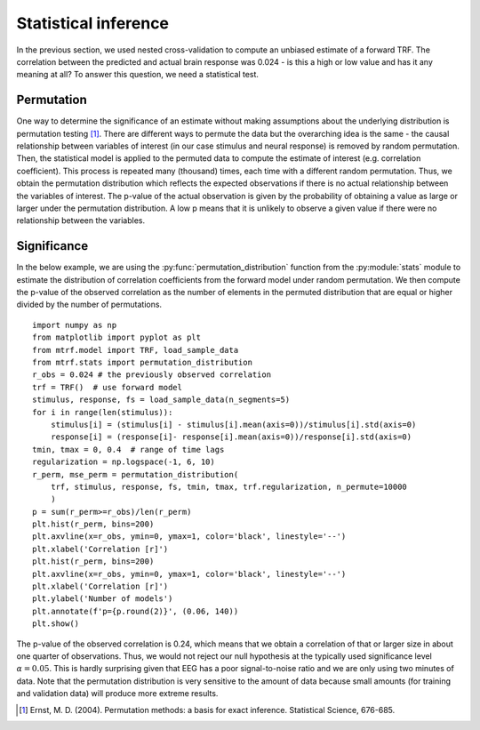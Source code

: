 Statistical inference
=====================

In the previous section, we used nested cross-validation to compute an unbiased estimate of a forward TRF. The correlation between the predicted and actual brain response was 0.024 - is this a high or low value and has it any meaning at all? To answer this question, we need a statistical test.

Permutation
-----------
One way to determine the significance of an estimate without making assumptions about the underlying distribution is permutation testing [#f1]_. There are different ways to permute the data but the overarching idea is the same - the causal relationship between variables of interest (in our case stimulus and neural response) is removed by random permutation. Then, the statistical model is applied to the permuted data to compute the estimate of interest (e.g. correlation coefficient). This process is repeated many (thousand) times, each time with a different random permutation. Thus, we obtain the permutation distribution which reflects the expected observations if there is no actual relationship between the variables of interest. The p-value of the actual observation is given by the probability of obtaining a value as large or larger under the permutation distribution. A low p means that it is unlikely to observe a given value if there were no relationship between the variables.

Significance
------------

In the below example, we are using the :py:func:`permutation_distribution` function from the :py:module:`stats` module to estimate the distribution of correlation coefficients from the forward model under random permutation. We then compute the p-value of the observed correlation as the number of elements in the permuted distribution that are equal or higher divided by the number of permutations. ::
    
    import numpy as np
    from matplotlib import pyplot as plt
    from mtrf.model import TRF, load_sample_data
    from mtrf.stats import permutation_distribution
    r_obs = 0.024 # the previously observed correlation
    trf = TRF()  # use forward model
    stimulus, response, fs = load_sample_data(n_segments=5)
    for i in range(len(stimulus)):
        stimulus[i] = (stimulus[i] - stimulus[i].mean(axis=0))/stimulus[i].std(axis=0)
        response[i] = (response[i]- response[i].mean(axis=0))/response[i].std(axis=0)
    tmin, tmax = 0, 0.4  # range of time lags
    regularization = np.logspace(-1, 6, 10)
    r_perm, mse_perm = permutation_distribution(
        trf, stimulus, response, fs, tmin, tmax, trf.regularization, n_permute=10000
        )
    p = sum(r_perm>=r_obs)/len(r_perm)
    plt.hist(r_perm, bins=200)
    plt.axvline(x=r_obs, ymin=0, ymax=1, color='black', linestyle='--')
    plt.xlabel('Correlation [r]')
    plt.hist(r_perm, bins=200)
    plt.axvline(x=r_obs, ymin=0, ymax=1, color='black', linestyle='--')
    plt.xlabel('Correlation [r]')
    plt.ylabel('Number of models')
    plt.annotate(f'p={p.round(2)}', (0.06, 140))
    plt.show()

.. image:: images/perm.png

The p-value of the observed correlation is 0.24, which means that we obtain a correlation of that or larger size in about one quarter of observations. Thus, we would not reject our null hypothesis at the typically used significance level :math:`\alpha=0.05`. This is hardly surprising given that EEG has a poor signal-to-noise ratio and we are only using two minutes of data. Note that the permutation distribution is very sensitive to the amount of data because small amounts (for training and validation data) will produce more extreme results.

.. [#f1] Ernst, M. D. (2004). Permutation methods: a basis for exact inference. Statistical Science, 676-685.
